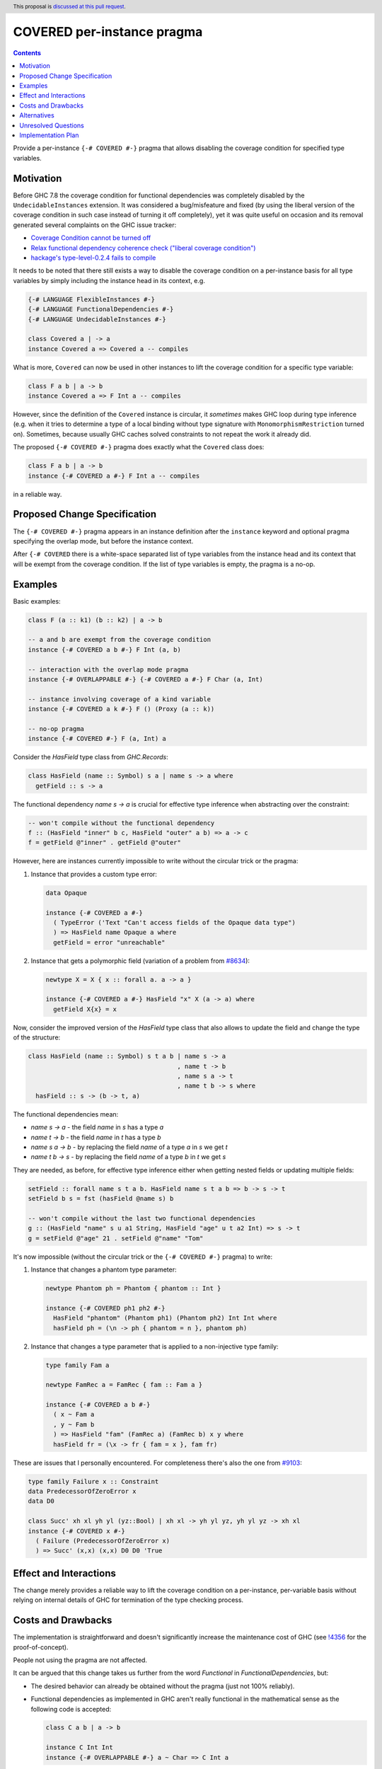 COVERED per-instance pragma
===========================

.. author:: Andrzej Rybczak
.. date-accepted:: Leave blank. This will be filled in when the proposal is accepted.
.. ticket-url:: Leave blank. This will eventually be filled with the
                ticket URL which will track the progress of the
                implementation of the feature.
.. implemented:: Leave blank. This will be filled in with the first GHC version which
                 implements the described feature.
.. highlight:: haskell
.. header:: This proposal is `discussed at this pull request <https://github.com/ghc-proposals/ghc-proposals/pull/374>`_.
.. contents::

Provide a per-instance ``{-# COVERED #-}`` pragma that allows disabling the
coverage condition for specified type variables.

Motivation
----------

Before GHC 7.8 the coverage condition for functional dependencies was completely
disabled by the ``UndecidableInstances`` extension. It was considered a
bug/misfeature and fixed (by using the liberal version of the coverage condition
in such case instead of turning it off completely), yet it was quite useful on
occasion and its removal generated several complaints on the GHC issue tracker:

- `Coverage Condition cannot be turned off <https://gitlab.haskell.org/ghc/ghc/-/issues/9227>`_
- `Relax functional dependency coherence check ("liberal coverage condition") <https://gitlab.haskell.org/ghc/ghc/-/issues/8634>`_
- `hackage's type-level-0.2.4 fails to compile <https://gitlab.haskell.org/ghc/ghc/-/issues/9103>`_


It needs to be noted that there still exists a way to disable the coverage
condition on a per-instance basis for all type variables by simply including the
instance head in its context, e.g.

.. code-block:: haskell

  {-# LANGUAGE FlexibleInstances #-}
  {-# LANGUAGE FunctionalDependencies #-}
  {-# LANGUAGE UndecidableInstances #-}

  class Covered a | -> a
  instance Covered a => Covered a -- compiles

What is more, ``Covered`` can now be used in other instances to lift the
coverage condition for a specific type variable:

.. code-block:: haskell

  class F a b | a -> b
  instance Covered a => F Int a -- compiles

However, since the definition of the ``Covered`` instance is circular, it
*sometimes* makes GHC loop during type inference (e.g. when it tries to
determine a type of a local binding without type signature with
``MonomorphismRestriction`` turned on). Sometimes, because usually GHC caches
solved constraints to not repeat the work it already did.

The proposed ``{-# COVERED #-}`` pragma does exactly what the ``Covered`` class
does:

.. code-block:: haskell

  class F a b | a -> b
  instance {-# COVERED a #-} F Int a -- compiles

in a reliable way.

Proposed Change Specification
-----------------------------

The ``{-# COVERED #-}`` pragma appears in an instance definition after the ``instance``
keyword and optional pragma specifying the overlap mode, but before the instance
context.

After ``{-# COVERED`` there is a white-space separated list of type variables
from the instance head and its context that will be exempt from the coverage
condition. If the list of type variables is empty, the pragma is a no-op.

Examples
--------

Basic examples:

.. code-block:: haskell

  class F (a :: k1) (b :: k2) | a -> b

  -- a and b are exempt from the coverage condition
  instance {-# COVERED a b #-} F Int (a, b)

  -- interaction with the overlap mode pragma
  instance {-# OVERLAPPABLE #-} {-# COVERED a #-} F Char (a, Int)

  -- instance involving coverage of a kind variable
  instance {-# COVERED a k #-} F () (Proxy (a :: k))

  -- no-op pragma
  instance {-# COVERED #-} F (a, Int) a

Consider the `HasField` type class from `GHC.Records`:

.. code-block:: haskell

  class HasField (name :: Symbol) s a | name s -> a where
    getField :: s -> a

The functional dependency `name s -> a` is crucial for effective type inference
when abstracting over the constraint:

.. code-block:: haskell

  -- won't compile without the functional dependency
  f :: (HasField "inner" b c, HasField "outer" a b) => a -> c
  f = getField @"inner" . getField @"outer"

However, here are instances currently impossible to write without the circular
trick or the pragma:

1) Instance that provides a custom type error:

   .. code-block:: haskell

     data Opaque

     instance {-# COVERED a #-}
       ( TypeError ('Text "Can't access fields of the Opaque data type")
       ) => HasField name Opaque a where
       getField = error "unreachable"

2) Instance that gets a polymorphic field (variation of a problem from `#8634
   <https://gitlab.haskell.org/ghc/ghc/-/issues/8634>`_):

   .. code-block:: haskell

     newtype X = X { x :: forall a. a -> a }

     instance {-# COVERED a #-} HasField "x" X (a -> a) where
       getField X{x} = x

Now, consider the improved version of the `HasField` type class that also allows
to update the field and change the type of the structure:

.. code-block:: haskell

  class HasField (name :: Symbol) s t a b | name s -> a
                                          , name t -> b
                                          , name s a -> t
                                          , name t b -> s where
    hasField :: s -> (b -> t, a)

The functional dependencies mean:

- `name s -> a` - the field `name` in `s` has a type `a`
- `name t -> b` - the field `name` in `t` has a type `b`
- `name s a -> b` - by replacing the field `name` of a type `a` in `s` we get `t`
- `name t b -> s` - by replacing the field `name` of a type `b` in `t` we get `s`

They are needed, as before, for effective type inference either when getting
nested fields or updating multiple fields:

.. code-block:: haskell

  setField :: forall name s t a b. HasField name s t a b => b -> s -> t
  setField b s = fst (hasField @name s) b

  -- won't compile without the last two functional dependencies
  g :: (HasField "name" s u a1 String, HasField "age" u t a2 Int) => s -> t
  g = setField @"age" 21 . setField @"name" "Tom"

It's now impossible (without the circular trick or the ``{-# COVERED #-}``
pragma) to write:

1) Instance that changes a phantom type parameter:

   .. code-block:: haskell

     newtype Phantom ph = Phantom { phantom :: Int }

     instance {-# COVERED ph1 ph2 #-}
       HasField "phantom" (Phantom ph1) (Phantom ph2) Int Int where
       hasField ph = (\n -> ph { phantom = n }, phantom ph)

2) Instance that changes a type parameter that is applied to a non-injective
   type family:

   .. code-block:: haskell

     type family Fam a

     newtype FamRec a = FamRec { fam :: Fam a }

     instance {-# COVERED a b #-}
       ( x ~ Fam a
       , y ~ Fam b
       ) => HasField "fam" (FamRec a) (FamRec b) x y where
       hasField fr = (\x -> fr { fam = x }, fam fr)

These are issues that I personally encountered. For completeness there's also the one from `#9103 <https://gitlab.haskell.org/ghc/ghc/-/issues/9103>`_:

.. code-block:: haskell

  type family Failure x :: Constraint
  data PredecessorOfZeroError x
  data D0

  class Succ' xh xl yh yl (yz::Bool) | xh xl -> yh yl yz, yh yl yz -> xh xl
  instance {-# COVERED x #-}
    ( Failure (PredecessorOfZeroError x)
    ) => Succ' (x,x) (x,x) D0 D0 'True

Effect and Interactions
-----------------------

The change merely provides a reliable way to lift the coverage condition on a
per-instance, per-variable basis without relying on internal details of GHC for
termination of the type checking process.

Costs and Drawbacks
-------------------

The implementation is straightforward and doesn't significantly increase the
maintenance cost of GHC (see `!4356
<https://gitlab.haskell.org/ghc/ghc/-/merge_requests/4356>`_ for the
proof-of-concept).

People not using the pragma are not affected.

It can be argued that this change takes us further from the word `Functional` in
`FunctionalDependencies`, but:

- The desired behavior can already be obtained without the pragma (just not 100%
  reliably).
- Functional dependencies as implemented in GHC aren't really functional in the
  mathematical sense as the following code is accepted:

  .. code-block:: haskell

    class C a b | a -> b

    instance C Int Int
    instance {-# OVERLAPPABLE #-} a ~ Char => C Int a

  They simply guide type inference.

Alternatives
------------

Do nothing and keep using the almost-working `Covered` type class when needed.

Unresolved Questions
--------------------

None for now.

Implementation Plan
-------------------

It's already implemented (see `!4356
<https://gitlab.haskell.org/ghc/ghc/-/merge_requests/4356>`_), all that remains
is adding documentation and Template Haskell support.
